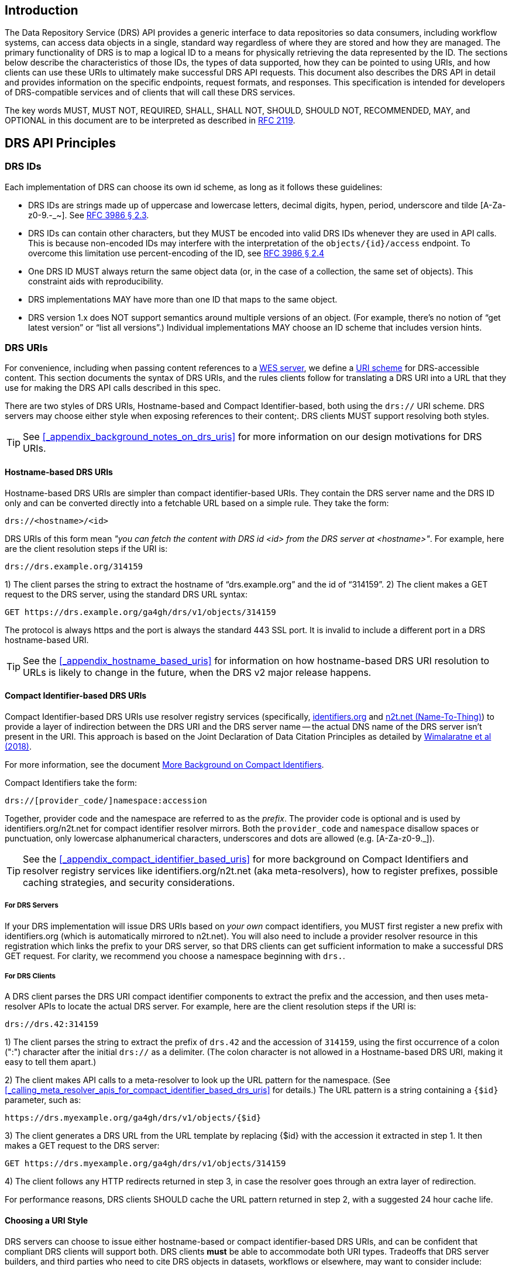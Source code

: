 == Introduction

The Data Repository Service (DRS) API provides a generic interface to data repositories so data consumers, including workflow systems, can access data objects in a single, standard way regardless of where they are stored and how they are managed. The primary functionality of DRS is to map a logical ID to a means for physically retrieving the data represented by the ID. The sections below describe the characteristics of those IDs, the types of data supported, how they can be pointed to using URIs, and how clients can use these URIs to ultimately make successful DRS API requests. This document also describes the DRS API in detail and provides information on the specific endpoints, request formats, and responses.  This specification is intended for developers of DRS-compatible services and of clients that will call these DRS services.

The key words MUST, MUST NOT, REQUIRED, SHALL, SHALL NOT, SHOULD, SHOULD NOT, RECOMMENDED, MAY, and OPTIONAL in this document are to be interpreted as described in https://tools.ietf.org/html/rfc2119[RFC 2119].

== DRS API Principles

=== DRS IDs

Each implementation of DRS can choose its own id scheme, as long as it follows these guidelines:

* DRS IDs are strings made up of uppercase and lowercase letters, decimal digits, hypen, period, underscore and tilde [A-Za-z0-9.-_~]. See https://tools.ietf.org/html/rfc3986#section-2.3[RFC 3986 § 2.3].
* DRS IDs can contain other characters, but they MUST be encoded into valid DRS IDs whenever they are used in API calls.  This is because non-encoded IDs may interfere with the interpretation of the `objects/{id}/access` endpoint.  To overcome this limitation use percent-encoding of the ID, see https://tools.ietf.org/html/rfc3986#section-2.4[RFC 3986 § 2.4]
* One DRS ID MUST always return the same object data (or, in the case of a collection, the same set of objects). This constraint aids with reproducibility.
* DRS implementations MAY have more than one ID that maps to the same object.
* DRS version 1.x does NOT support semantics around multiple versions of an object. (For example, there’s no notion of “get latest version” or “list all versions”.) Individual implementations MAY choose an ID scheme that includes version hints.


=== DRS URIs

For convenience, including when passing content references to a https://github.com/ga4gh/workflow-execution-service-schemas[WES server], we define a https://en.wikipedia.org/wiki/Uniform_Resource_Identifier#Generic_syntax[URI scheme] for DRS-accessible content. This section documents the syntax of DRS URIs, and the rules clients follow for translating a DRS URI into a URL that they use for making the DRS API calls described in this spec.

There are two styles of DRS URIs, Hostname-based and Compact Identifier-based, both using the `drs://` URI scheme. DRS servers may choose either style when exposing references to their content;. DRS clients MUST support resolving both styles.

TIP: See <<_appendix_background_notes_on_drs_uris>> for more information on our design motivations for DRS URIs.

==== Hostname-based DRS URIs

Hostname-based DRS URIs are simpler than compact identifier-based URIs.  They contain the DRS server name and the DRS ID only and can be converted directly into a fetchable URL based on a simple rule.  They take the form:

    drs://<hostname>/<id>

DRS URIs of this form mean _"you can fetch the content with DRS id <id> from the DRS server at <hostname>"_.
For example, here are the client resolution steps if the URI is:

    drs://drs.example.org/314159

1) The client parses the string to extract the hostname of “drs.example.org” and the id of “314159”.
2) The client makes a GET request to the DRS server, using the standard DRS URL syntax:

    GET https://drs.example.org/ga4gh/drs/v1/objects/314159

The protocol is always https and the port is always the standard 443 SSL port. It is invalid to include a different port in a DRS hostname-based URI.

TIP: See the <<_appendix_hostname_based_uris>> for information on how hostname-based DRS URI resolution to URLs is likely to change in the future, when the DRS v2 major release happens.

==== Compact Identifier-based DRS URIs

Compact Identifier-based DRS URIs use resolver registry services (specifically, https://identifiers.org/[identifiers.org] and https://n2t.net/[n2t.net (Name-To-Thing)]) to provide a layer of indirection between the DRS URI and the DRS server name -- the actual DNS name of the DRS server isn’t present in the URI.  This approach is based on the Joint Declaration of Data Citation Principles as detailed by https://doi.org/10.1038/sdata.2018.29[Wimalaratne et al (2018)].

For more information, see the document link:more_background_on_compact_identifiers[More Background on Compact Identifiers].

Compact Identifiers take the form:

    drs://[provider_code/]namespace:accession

Together, provider code and the namespace are referred to as the _prefix_. The provider code is optional and is used by identifiers.org/n2t.net for compact identifier resolver mirrors.  Both the `provider_code` and `namespace` disallow spaces or punctuation, only lowercase alphanumerical characters, underscores and dots are allowed (e.g. [A-Za-z0-9._]).

TIP: See the <<_appendix_compact_identifier_based_uris>> for more background on Compact Identifiers and resolver registry services like identifiers.org/n2t.net (aka meta-resolvers), how to register prefixes, possible caching strategies, and security considerations.

===== For DRS Servers

If your DRS implementation will issue DRS URIs based on _your own_ compact identifiers, you MUST first register a new prefix with identifiers.org (which is automatically mirrored to n2t.net). You will also need to include a provider resolver resource in this registration which links the prefix to your DRS server, so that DRS clients can get sufficient information to make a successful DRS GET request.  For clarity, we recommend you choose a namespace beginning with `drs.`.

===== For DRS Clients

A DRS client parses the DRS URI compact identifier components to extract the prefix and the accession, and then uses meta-resolver APIs to locate the actual DRS server. For example, here are the client resolution steps if the URI is:

    drs://drs.42:314159

1) The client parses the string to extract the prefix of `drs.42` and the accession of `314159`, using the first occurrence of a colon (":") character after the initial `drs://` as a delimiter. (The colon character is not allowed in a Hostname-based DRS URI, making it easy to tell them apart.)

2) The client makes API calls to a meta-resolver to look up the URL pattern for the namespace. (See <<_calling_meta_resolver_apis_for_compact_identifier_based_drs_uris>> for details.) The URL pattern is a string containing a `{$id}` parameter, such as:

    https://drs.myexample.org/ga4gh/drs/v1/objects/{$id}

3) The client generates a DRS URL from the URL template by replacing {$id} with the accession it extracted in step 1. It then makes a GET request to the DRS server:

    GET https://drs.myexample.org/ga4gh/drs/v1/objects/314159

4) The client follows any HTTP redirects returned in step 3, in case the resolver goes through an extra layer of redirection.

For performance reasons, DRS clients SHOULD cache the URL pattern returned in step 2, with a suggested 24 hour cache life.

==== Choosing a URI Style

DRS servers can choose to issue either hostname-based or compact identifier-based DRS URIs, and can be confident that compliant DRS clients will support both.  DRS clients *must* be able to accommodate both URI types. Tradeoffs that DRS server builders, and third parties who need to cite DRS objects in datasets, workflows or elsewhere, may want to consider include:

.Table Choosing a URI Style
|===
| |Hostname-based |Compact Identifier-based

|URI Durability
|URIs are valid for as long as the server operator maintains ownership of the published DNS address. (They can of course point that address at different physical serving infrastructure as often as they’d like.)
|URIs are valid for as long as the server operator maintains ownership of the published compact identifier resolver namespace. (They also depend on the meta-resolvers like identifiers.org/n2t.net remaining operational, which is intended to be essentially forever.)

|Client Efficiency
|URIs require minimal client logic, and no network requests, to resolve.
|URIs require small client logic, and 1-2 cacheable network requests, to resolve.

|Security
|Servers have full control over their own security practices.
|Server operators, in addition to maintaining their own security practices, should confirm they are comfortable with the resolver registry security practices, including protection against denial of service and namespace-hijacking attacks. (See the <<_appendix_compact_identifier_based_uris>> for more information on resolver registry security.)

|===

=== DRS Datatypes

DRS v1 supports two types of content:

* a _blob_ is like a file -- it's a single blob of bytes, represented by a `DrsObject` without a `contents` array
* a _bundle_ is like a folder -- it's a collection of other DRS content (either blobs or bundles), represented by a `DrsObject` with a `contents` array

=== Read-only

DRS v1 is a read-only API. We expect that each implementation will define its own mechanisms and interfaces (graphical and/or programmatic) for adding and updating data.

=== Standards

The DRS API specification is written in OpenAPI and embodies a RESTful service philosophy.  It uses JSON in requests and responses and standard HTTPS on port 443 for information transport.

== Authorization & Authentication

=== Making DRS Requests

The DRS implementation is responsible for defining and enforcing an authorization policy that determines which users are allowed to make which requests. GA4GH recommends the use of the OAuth 2.0 framework ([RFC 6749](https://tools.ietf.org/html/rfc6749)) for authentication and authorization. It is also recommended that implementations of this standard implement and follow the [GA4GH Authentication and Authorization Infrastructure (AAI) standard](https://w3id.org/ga4gh/product-approval-support/aai).

=== Fetching DRS Objects

The DRS API allows implementers to support a variety of different content access policies, depending on what `AccessMethod` records they return:

* public content:
** server provides an `access_url` with a `url` and no `headers`
** caller fetches the object bytes without providing any auth info
* private content that requires the caller to have out-of-band auth knowledge (e.g. service account credentials):
** server provides an `access_url` with a `url` and no `headers`
** caller fetches the object bytes, passing the auth info they obtained out-of-band
* private content that requires the caller to pass an Authorization token:
** server provides an `access_url` with a `url` and `headers`
** caller fetches the object bytes, passing auth info via the specified header(s)
* private content that uses an expensive-to-generate auth mechanism (e.g. a signed URL):
** server provides an `access_id`
** caller passes the `access_id` to the `/access` endpoint
** server provides an `access_url` with the generated mechanism (e.g. a signed URL in the `url` field)
** caller fetches the object bytes from the `url` (passing auth info from the specified headers, if any)

DRS implementers should ensure their solutions restrict access to targets as much as possible, detect attempts to exploit through log monitoring, and they are prepared to take action if an exploit in their DRS implementation is detected.
